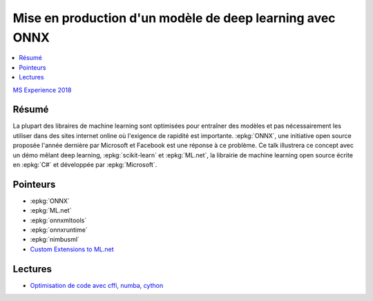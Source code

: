 
.. _l-msexperience2018:

Mise en production d'un modèle de deep learning avec ONNX
=========================================================

.. sharenet::
    :facebook: 1
    :linkedin: 2
    :twitter: 3
    :head: False

.. contents::
    :local:

`MS Experience 2018 <https://experiences18.microsoft.fr/session/e95d2a1e-7cdb-e811-af11-000d3a2220c8>`_

Résumé
------

La plupart des libraires de machine learning sont optimisées pour entraîner des modèles
et pas nécessairement les utiliser dans des sites internet online où l'exigence de
rapidité est importante. :epkg:`ONNX`, une initiative open source proposée l'année dernière
par Microsoft et Facebook est une réponse à ce problème. Ce talk illustrera
ce concept avec un démo mêlant deep learning, :epkg:`scikit-learn` et :epkg:`ML.net`,
la librairie de machine learning open source écrite en :epkg:`C#` et développée par :epkg:`Microsoft`.

Pointeurs
---------

* :epkg:`ONNX`
* :epkg:`ML.net`
* :epkg:`onnxmltools`
* :epkg:`onnxruntime`
* :epkg:`nimbusml`
* `Custom Extensions to ML.net <http://www.xavierdupre.fr/app/machinelearningext/helpsphinx/index.html>`_

Lectures
--------

* `Optimisation de code avec cffi, numba, cython <http://www.xavierdupre.fr/app/ensae_teaching_cs/helpsphinx3/notebooks/cffi_linear_regression.html>`_
